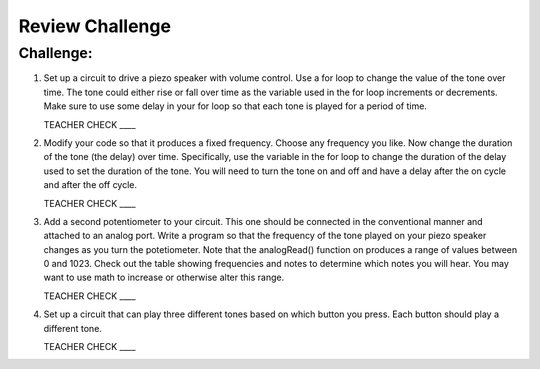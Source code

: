 Review Challenge
================

Challenge:
----------

#. Set up a circuit to drive a piezo speaker with volume control. Use a for loop to change the value of the tone over time. The tone could either rise or fall over time as the variable used in the for loop increments or decrements. Make sure to use some delay in your for loop so that each tone is played for a period of time.

   TEACHER CHECK \_\_\_\_

#. Modify your code so that it produces a fixed frequency. Choose any frequency you like. Now change the duration of the tone (the delay) over time. Specifically, use the variable in the for loop to change the duration of the delay used to set the duration of the tone. You will need to turn the tone on and off and have a delay after the on cycle and after the off cycle.

   TEACHER CHECK \_\_\_\_

#. Add a second potentiometer to your circuit. This one should be connected in the conventional manner and attached to an analog port. Write a program so that the frequency of the tone played on your piezo speaker changes as you turn the potetiometer. Note that the analogRead() function on produces a range of values between 0 and 1023. Check out the table showing frequencies and notes to determine which notes you will hear. You may want to use math to increase or otherwise alter this range.

   TEACHER CHECK \_\_\_\_

#. Set up a circuit that can play three different tones based on which button you press. Each button should play a different tone.

   TEACHER CHECK \_\_\_\_
